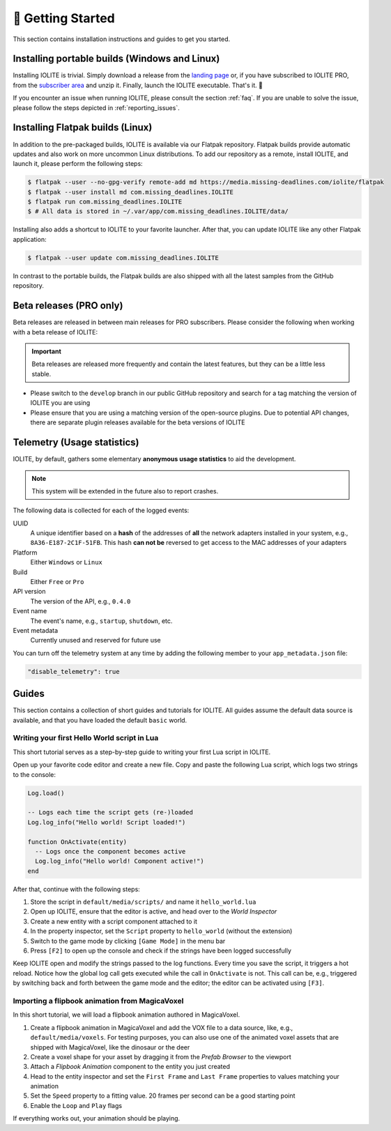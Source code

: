 👀 Getting Started
===================

This section contains installation instructions and guides to get you started.

Installing portable builds (Windows and Linux)
----------------------------------------------

Installing IOLITE is trivial. Simply download a release from the `landing page <https://iolite-engine.com>`_ or, if you have subscribed to IOLITE PRO, from the `subscriber area <https://iolite-engine.com/subscribers>`_ and unzip it. Finally, launch the IOLITE executable. That's it. 🙂 

If you encounter an issue when running IOLITE, please consult the section :ref:`faq`. If you are unable to solve the issue, please follow the steps depicted in :ref:`reporting_issues`.

Installing Flatpak builds (Linux)
---------------------------------

In addition to the pre-packaged builds, IOLITE is available via our Flatpak repository. Flatpak builds provide automatic updates and also work on more uncommon Linux distributions. To add our repository as a remote, install IOLITE, and launch it, please perform the following steps:

.. code-block:: bash

  $ flatpak --user --no-gpg-verify remote-add md https://media.missing-deadlines.com/iolite/flatpak
  $ flatpak --user install md com.missing_deadlines.IOLITE
  $ flatpak run com.missing_deadlines.IOLITE
  $ # All data is stored in ~/.var/app/com.missing_deadlines.IOLITE/data/
  
Installing also adds a shortcut to IOLITE to your favorite launcher. After that, you can update IOLITE like any other Flatpak application:

.. code-block:: bash

  $ flatpak --user update com.missing_deadlines.IOLITE

In contrast to the portable builds, the Flatpak builds are also shipped with all the latest samples from the GitHub repository.

Beta releases (PRO only)
------------------------

Beta releases are released in between main releases for PRO subscribers. Please consider the following when working with a beta release of IOLITE:

.. important:: Beta releases are released more frequently and contain the latest features, but they can be a little less stable.

- Please switch to the ``develop`` branch in our public GitHub repository and search for a tag matching the version of IOLITE you are using
- Please ensure that you are using a matching version of the open-source plugins. Due to potential API changes, there are separate plugin releases available for the beta versions of IOLITE
  
Telemetry (Usage statistics)
----------------------------

IOLITE, by default, gathers some elementary **anonymous usage statistics** to aid the development.

.. note:: This system will be extended in the future also to report crashes.

The following data is collected for each of the logged events:

UUID
   A unique identifier based on a **hash** of the addresses of **all** the network adapters installed in your system, e.g., ``8A36-E187-2C1F-51FB``. This hash **can not be** reversed to get access to the MAC addresses of your adapters
Platform
   Either ``Windows`` or ``Linux``
Build
  Either ``Free`` or ``Pro``
API version
  The version of the API, e.g., ``0.4.0``
Event name
  The event's name, e.g., ``startup``, ``shutdown``, etc.
Event metadata
  Currently unused and reserved for future use
  
You can turn off the telemetry system at any time by adding the following member to your ``app_metadata.json`` file:

.. code-block:: json
   
  "disable_telemetry": true

Guides
------

This section contains a collection of short guides and tutorials for IOLITE. All guides assume the default data source is available, and that you have loaded the default ``basic`` world.

Writing your first Hello World script in Lua
^^^^^^^^^^^^^^^^^^^^^^^^^^^^^^^^^^^^^^^^^^^^

This short tutorial serves as a step-by-step guide to writing your first Lua script in IOLITE.

Open up your favorite code editor and create a new file. Copy and paste the following Lua script, which logs two strings to the console:

.. code-block:: lua

  Log.load()

  -- Logs each time the script gets (re-)loaded
  Log.log_info("Hello world! Script loaded!")

  function OnActivate(entity)
    -- Logs once the component becomes active
    Log.log_info("Hello world! Component active!")
  end

After that, continue with the following steps:

1. Store the script in ``default/media/scripts/`` and name it ``hello_world.lua``
2. Open up IOLITE, ensure that the editor is active, and head over to the *World Inspector*
3. Create a new entity with a script component attached to it
4. In the property inspector, set the ``Script`` property to ``hello_world`` (without the extension)
5. Switch to the game mode by clicking ``[Game Mode]`` in the menu bar
6. Press ``[F2]`` to open up the console and check if the strings have been logged successfully

Keep IOLITE open and modify the strings passed to the log functions. Every time you save the script, it triggers a hot reload. Notice how the global log call gets executed while the call in ``OnActivate`` is not. This call can be, e.g., triggered by switching back and forth between the game mode and the editor; the editor can be activated using ``[F3]``.

Importing a flipbook animation from MagicaVoxel
^^^^^^^^^^^^^^^^^^^^^^^^^^^^^^^^^^^^^^^^^^^^^^^

In this short tutorial, we will load a flipbook animation authored in MagicaVoxel.

1. Create a flipbook animation in MagicaVoxel and add the VOX file to a data source, like, e.g., ``default/media/voxels``. For testing purposes, you can also use one of the animated voxel assets that are shipped with MagicaVoxel, like the dinosaur or the deer
2. Create a voxel shape for your asset by dragging it from the *Prefab Browser* to the viewport
3. Attach a *Flipbook Animation* component to the entity you just created
4. Head to the entity inspector and set the ``First Frame`` and ``Last Frame`` properties to values matching your animation
5. Set the ``Speed`` property to a fitting value. 20 frames per second can be a good starting point
6. Enable the ``Loop`` and ``Play`` flags

If everything works out, your animation should be playing.